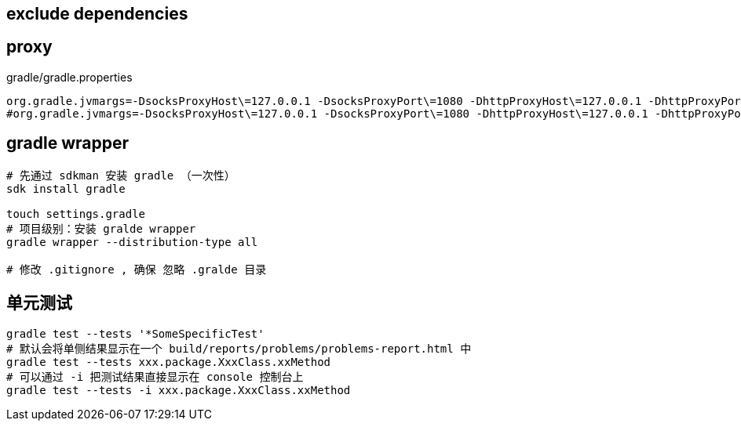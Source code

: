 

## exclude dependencies


## proxy

.gradle/gradle.properties
[source,properties]
----
org.gradle.jvmargs=-DsocksProxyHost\=127.0.0.1 -DsocksProxyPort\=1080 -DhttpProxyHost\=127.0.0.1 -DhttpProxyPort\=13659
#org.gradle.jvmargs=-DsocksProxyHost\=127.0.0.1 -DsocksProxyPort\=1080 -DhttpProxyHost\=127.0.0.1 -DhttpProxyPort\=1081 -DhttpsProxyHost\=127.0.0.1 -DhttpsProxyPort\=1081

----

## gradle wrapper
```bash
# 先通过 sdkman 安装 gradle （一次性）
sdk install gradle

touch settings.gradle
# 项目级别：安装 gralde wrapper
gradle wrapper --distribution-type all

# 修改 .gitignore , 确保 忽略 .gralde 目录
```

## 单元测试
[source,shell]
----
gradle test --tests '*SomeSpecificTest'
# 默认会将单侧结果显示在一个 build/reports/problems/problems-report.html 中
gradle test --tests xxx.package.XxxClass.xxMethod
# 可以通过 -i 把测试结果直接显示在 console 控制台上
gradle test --tests -i xxx.package.XxxClass.xxMethod
----

